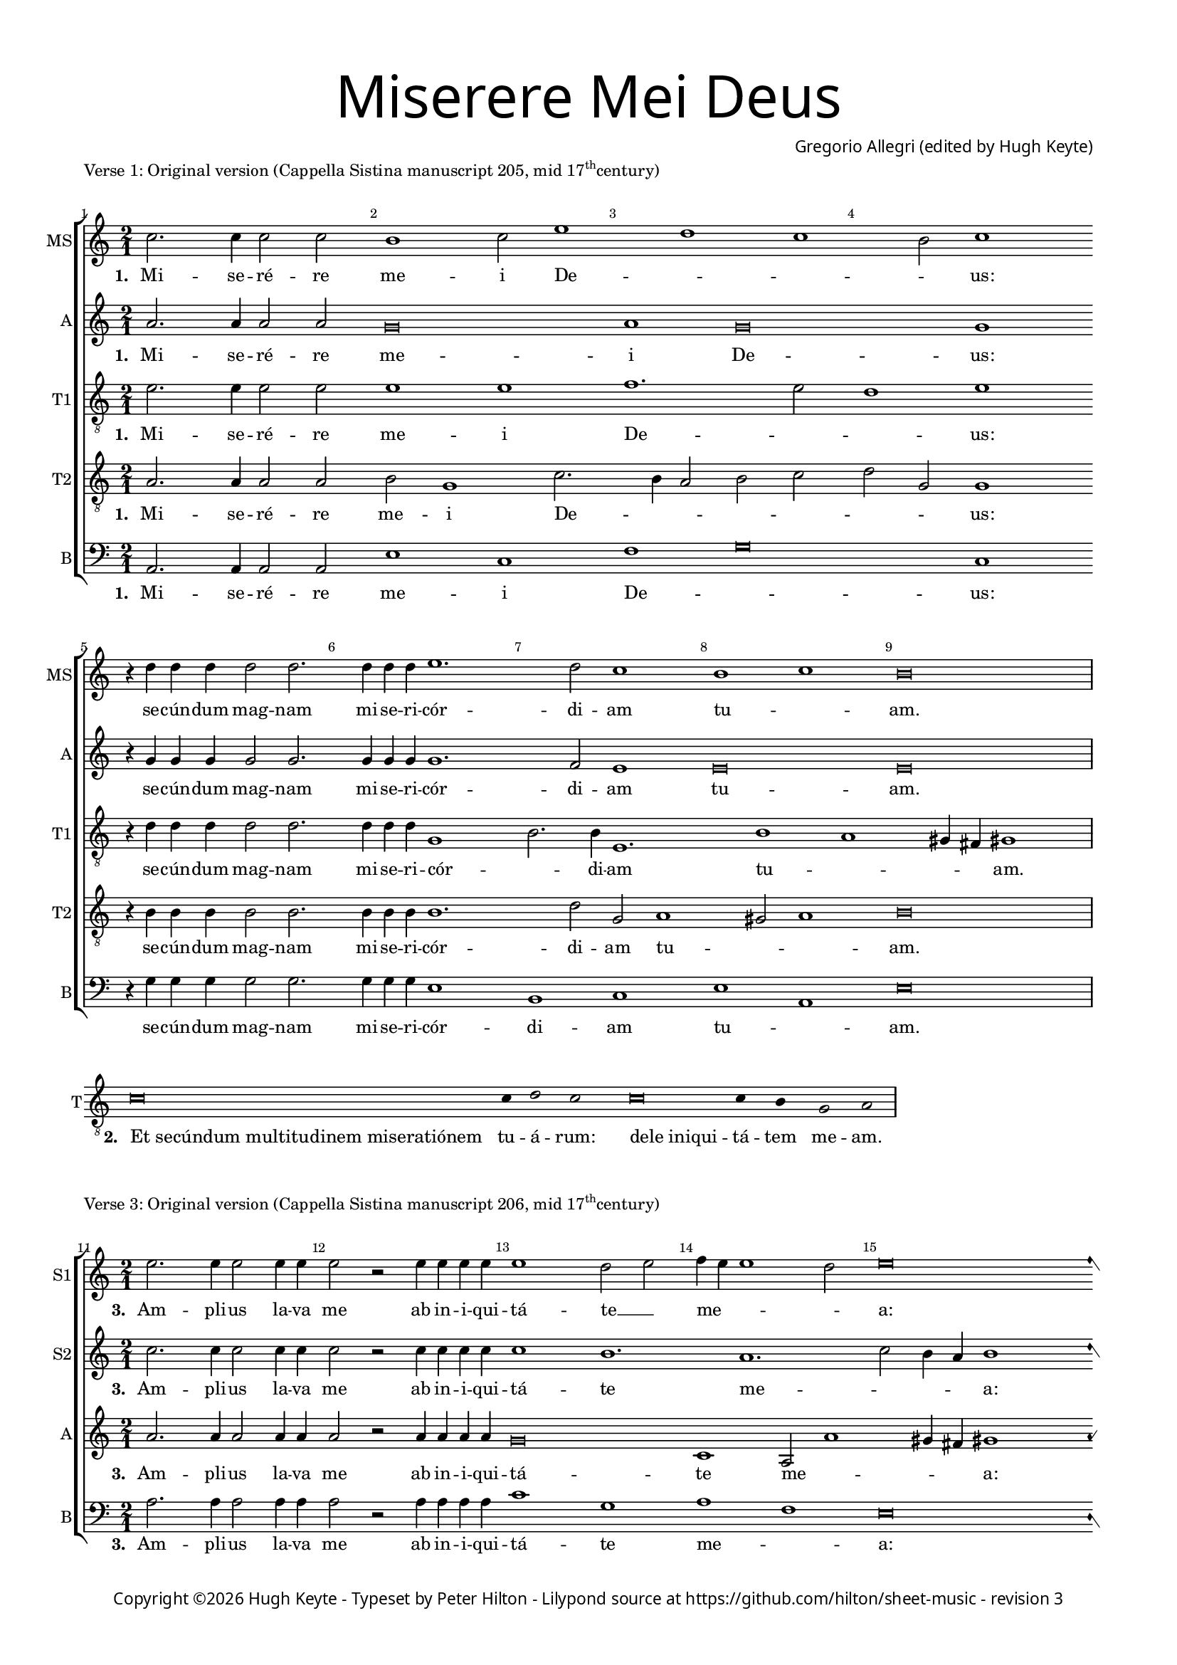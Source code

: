 % CPDL #
% Copyright ©2019 Peter Hilton - https://github.com/hilton

\version "2.18.2"
revision = "3"

#(set-global-staff-size 15.0)

\paper {
	#(define fonts (make-pango-font-tree "Century Schoolbook L" "Source Sans Pro" "Luxi Mono" (/ 15 20)))
	annotate-spacing = ##f
	two-sided = ##t
	top-margin = 8\mm
	bottom-margin = 10\mm
	inner-margin = 15\mm
	outer-margin = 15\mm
	top-markup-spacing = #'( (basic-distance . 4) )
	markup-system-spacing = #'( (padding . 4) )
	system-system-spacing = #'( (basic-distance . 15) (stretchability . 100) )
	ragged-bottom = ##f
	ragged-last-bottom = ##t
}

year = #(strftime "©%Y" (localtime (current-time)))

\header {
	title = \markup \medium \fontsize #7 \override #'(font-name . "Source Sans Pro Light") {
		\center-column {
			"Miserere Mei Deus"
			\vspace #1
		}
	}
	composer = \markup \sans \column \right-align { "Gregorio Allegri (edited by Hugh Keyte)" }
	copyright = \markup \sans {
		\vspace #2
		\column \center-align {
			\line {
				Copyright \year "Hugh Keyte" -
				"Typeset by Peter Hilton" -
				Lilypond source at \with-url #"https://github.com/hilton/sheet-music" https://github.com/hilton/sheet-music - 
				revision \revision 
			}
		}
	}
	tagline = ##f
}

\layout {
	indent = #0
	ragged-right = ##f
	ragged-last = ##f
	\context {
		\Score
		proportionalNotationDuration = #(ly:make-moment 1 2)
		\override BarNumber #'self-alignment-X = #CENTER
		\override BarNumber #'break-visibility = #'#(#f #t #t)
		\override BarLine #'transparent = ##t
		\remove "Metronome_mark_engraver"
		\override VerticalAxisGroup #'staff-staff-spacing = #'((basic-distance . 10) (stretchability . 100))
	}
	\context {
		\StaffGroup
		\remove "Span_bar_engraver"
	}
	\context {
		\Staff
		\consists "Custos_engraver"
		\override Custos.style = #'hufnagel
	}
	\context {
		\Voice
		\override NoteHead #'style = #'baroque
		\consists "Horizontal_bracket_engraver"
		\remove "Forbid_line_break_engraver"
	}
}

chantLayout = \layout {
	ragged-right = ##t
  \context {
    \Score
    \remove "Bar_number_engraver"
  }
  \context {
    \Staff
    \remove "Time_signature_engraver"
    instrumentName = #"T"
    clefTransposition = #-7
    middleCPosition = #1
  }
  \context {
    \Voice
    \override Stem #'transparent = ##t
  }
  \context {
    \Lyrics
    \override LyricSpace.minimum-distance = #2.0
    \override LyricHyphen.minimum-distance = #2.0
  }
}

global = { 
	\time 2/1
	\tempo 1 = 40
	\set Staff.midiInstrument = "Choir Aahs"
	\accidentalStyle "forget"
}

lyricLeft = { \once \override LyricText.self-alignment-X = #LEFT }
showBarLine = { \once \override Score.BarLine #'transparent = ##f }
ficta = { \once \set suggestAccidentals = ##t \override AccidentalSuggestion #'parenthesized = ##f }

mezzo = \new Voice {
  \relative c'' {
    c2. c4 c2 c b1 c2 e1 d c b2 c1 \break
    r4 d d4 d d2 d2. d4 d d
    e1. d2 c1 b c b\breve \showBarLine \bar "|"
  }
  \addlyrics {
    \set stanza = #"1. "
    Mi -- se -- ré -- re me -- i De -- _ _ _ us:
    se -- cún -- dum mag -- nam mi -- se -- ri -- cór -- di -- am tu -- _ am.
  }
}

alto = \new Voice {
  \relative c'' {
    a2. a4 a2 a g\breve a1 g\breve g1
    r4 g g4 g g2 g2. g4 g g
    g1. f2 e1 e\breve e
  }
  \addlyrics {
    \set stanza = #"1. "
    Mi -- se -- ré -- re me -- i De -- us:
    se -- cún -- dum mag -- nam mi -- se -- ri -- cór -- di -- am tu -- am.
  }
}

tenorA = \new Voice {
  \relative c' {
		\clef "treble_8"
		e2. e4 e2 e e1 e f1. e2 d1 e
		r4 d d4 d d2 d2. d4 d d
		g,1 b2. b4 e,1. b'1 a gis4 fis gis1
  }
  \addlyrics {
    \set stanza = #"1. "
    Mi -- se -- ré -- re me -- i De -- _ _ us:
    se -- cún -- dum mag -- nam mi -- se -- ri -- cór -- _ di -- am tu -- _ _ _ am.
  }
}

tenorB = \new Voice {
  \relative c' {
		\clef "treble_8"
		a2. a4 a2 a b g1 c2. b4 a2 b c d g, g1
		r4 b b4 b b2 b2. b4 b b
		b1. d2 g, a1 gis2 a1 b\breve
  }
  \addlyrics {
    \set stanza = #"1. "
    Mi -- se -- ré -- re me -- i De -- _ _ _ _ _ _ us:
    se -- cún -- dum mag -- nam mi -- se -- ri -- cór -- di -- am tu -- _ _ am.
  }
}

bass = \new Voice {
  \relative c {
		\clef "bass"
		a2. a4 a2 a e'1 c f g\breve c,1
		r4 g' g4 g g2 g2. g4 g g
		e1 b c e a, e'\breve
  }
  \addlyrics {
    \set stanza = #"1. "
    Mi -- se -- ré -- re me -- i De -- _ us:
    se -- cún -- dum mag -- nam mi -- se -- ri -- cór -- di -- am tu -- _ am.
  }
}

\score {
	\new StaffGroup << 
		\set Score.barNumberVisibility = #all-bar-numbers-visible
		\new Staff << \global \mezzo \set Staff.instrumentName = #"MS" \set Staff.shortInstrumentName = #"MS" >> 
		\new Staff << \global \alto \set Staff.instrumentName = #"A" \set Staff.shortInstrumentName = #"A" >> 
		\new Staff << \global \tenorA \set Staff.instrumentName = #"T1" \set Staff.shortInstrumentName = #"T1" >> 
		\new Staff << \global \tenorB \set Staff.instrumentName = #"T2" \set Staff.shortInstrumentName = #"T2" >> 
		\new Staff << \global \bass \set Staff.instrumentName = #"B" \set Staff.shortInstrumentName = #"B" >> 
	>> 
	\header {
		piece = \markup \concat { "Verse 1: Original version (Cappella Sistina manuscript 205, mid 17" \super th "century)"}
	}
	\layout { }
}

\score {
	\new Staff <<
		\new Voice {
			\relative c' {
			  \cadenzaOn c\breve c4 d2 c s2
			  c\breve c4 b g2 a \showBarLine \bar "|"
			}
		}
    \addlyrics {
      \set stanza = #"2. "
			\lyricLeft "Et secúndum multitudinem miseratiónem" tu -- á -- rum:
			\lyricLeft "dele iniqui" -- tá -- tem me -- am.
		}
	>>
	\layout { \chantLayout }
}

sopranoA = \new Voice {
  \relative c'' {
    \set Score.currentBarNumber = #11
    e2. e4 e2 e4 e e2 r e4 e e e e1 d2 e f4 e e1 d2 e\breve
    f2 f4 f f2 f e1. d1 c b4 a gis2 a1 gis2 a\breve
    \showBarLine \bar "|"
  }
  \addlyrics {
    \set stanza = #"3. "
    Am -- pli -- us la -- va me ab in -- i -- qui -- tá -- te __ _ me -- _ _ _ a:
    et a pec -- ca -- to me -- o mun -- _ _ _ _ da -- me.
  }
}

sopranoB = \new Voice {
  \relative c'' {
    c2. c4 c2 c4 c c2 r c4 c c c c1 b1. a c2 b4 a b1
    d2 d4 d d2 d c1 b1. a1 d c2 b2. b4 cis\breve
  }
  \addlyrics {
    \set stanza = #"3. "
    Am -- pli -- us la -- va me ab in -- i -- qui -- tá -- te me -- _ _ _ a:
    et a pec -- ca -- to me -- o mun -- _ _ _ da -- me.
  }
}

alto = \new Voice {
  \relative c'' {
    a2. a4 a2 a4 a a2 r a4 a a a g\breve c,1 a2 a'1 gis4 fis gis1
    a2 a4 a a2 a a1 e e f e1. e2 e\breve
  }
  \addlyrics {
    \set stanza = #"3. "
    Am -- pli -- us la -- va me ab in -- i -- qui -- tá -- te me -- _ _ _ a:
    et a pec -- ca -- to me -- o mun -- _ _ da -- me.
  }
}

bass = \new Voice {
  \relative c' {
		\clef "bass"
		a2. a4 a2 a4 a a2 r a4 a a a c1 g a f e\breve
		d2 d4 d d2 d a'1 gis a d, e1. e2 a\breve
  }
  \addlyrics {
    \set stanza = #"3. "
    Am -- pli -- us la -- va me ab in -- i -- qui -- tá -- te me -- _ a:
    et a pec -- ca -- to me -- o mun -- _ _ da -- me.
  }
}

\score {
	\new StaffGroup << 
		\set Score.barNumberVisibility = #all-bar-numbers-visible
		\new Staff << \global \sopranoA \set Staff.instrumentName = #"S1" \set Staff.shortInstrumentName = #"S1" >> 
		\new Staff << \global \sopranoB \set Staff.instrumentName = #"S2" \set Staff.shortInstrumentName = #"S2" >> 
		\new Staff << \global \alto \set Staff.instrumentName = #"A" \set Staff.shortInstrumentName = #"A" >> 
		\new Staff << \global \bass \set Staff.instrumentName = #"B" \set Staff.shortInstrumentName = #"B" >> 
	>> 
	\header {
		piece = \markup \concat { "Verse 3: Original version (Cappella Sistina manuscript 206, mid 17" \super th "century)"}
	}
	\layout { }
}

\score {
	\new Staff <<
		\new Voice {
			\relative c' {
			  \cadenzaOn c\breve c4 d2 c s2
			  c\breve c4 b g2 a \showBarLine \bar "|"
			}
		}
    \addlyrics {
      \set stanza = #"4. "
			\lyricLeft "Quóniam iniquitátem mean ego" cog -- nós -- co:
			\lyricLeft "et peccátum meum contra" me est sem -- per.
		}
	>>
	\layout { \chantLayout }
}

soprano = \new Voice {
  \relative c'' {
    \set Score.currentBarNumber = #22
    e2. e4 e2 e4 e e2 e1 e2 e1 e2 c2. a4 f'2. e4 e d8 c d1 c
    d2 d d4 d d2 d d4 d d2. d4 d2 d d d2 d1 d r r2 
    d1 c4 b c2 f2. e8 d e1 \ficta d!4 c b a gis b c1 b b\breve \showBarLine \bar "|"
  }
  \addlyrics {
    \set stanza = #"5. "
    Ti -- bi so -- li pec -- ca -- vi, 
    et ma -- lum co -- _ ram __ _ te __ _ _ fe -- ci:
    et ju -- sti -- fi -- cé -- ris in ser -- món -- i -- bus tu -- is, et vín -- cas
    cum ju -- di -- cá -- _ _ _ _ _ _ _ _ _ _ _ _ ris.
  }
}

mezzo = \new Voice {
  \relative c'' {
      c2. c4 c2 c4 c c2 c1 c2 b1 c2 e1 d c2. b8[ a] b c4 b8 c1
      b2 b b4 b b2 b b4 b b2. b4 b2 b b b2 b1 b r r
      a1 a2 a g c1 b4 a gis a b2. a4 a1 gis4 fis gis\breve
  }
  \addlyrics {
    \set stanza = #"5. "
    Ti -- bi so -- li pec -- ca -- vi, et ma -- lum co -- _ ram __ _ te __ _ _ fe -- ci:
    et ju -- sti -- fi -- cé -- ris in ser -- món -- i -- bus tu -- is, et vín -- cas
    cum ju -- di -- cá -- _ _ _ _ _ _ _ _ _ _ ris.
  }
}

alto = \new Voice {
  \relative c'' {
    a2. a4 a2 a4 a a2 a1 a2 g1 g a2 a g1 g e
    g2 g g4 g g2 g g4 g g2. g4 g2 g g g2 g1 g2 g1 f4 e f1
    e1 r r4 g g g f1 e1 ~ e\breve e\breve
  }
  \addlyrics {
    \set stanza = #"5. "
    Ti -- bi so -- li pec -- ca -- vi, et ma -- lum co -- ram te fe -- ci:
    et ju -- sti -- fi -- cé -- ris in ser -- món -- i -- bus tu -- is, et vín -- cas
    cum ju -- di -- cá -- ris, cum ju -- di -- cá -- _ ris.
  }
}

tenor = \new Voice {
  \relative c' {
		\clef "treble_8"
    a2. a4 a2 a4 a a2 a1 a2 b2 g c1 a2 d4 c b a8 g c2 g1 g
    d'2 d d4 d d2 d d4 d d2. d4 d2 d d d2 d1 b a a1.
    c2 c1 c a2 b1 e4 d c2. d4 e2 e, e\breve
  }
  \addlyrics {
    \set stanza = #"5. "
    Ti -- bi so -- li pec -- ca -- vi, et ma -- lum co -- _ ram __ _ _ _ _ te fe -- ci:
    et ju -- sti -- fi -- cé -- ris in ser -- món -- i -- bus tu -- is, et vín -- cas
    cum ju -- di -- cá -- ris, cum ju -- di -- _ cá -- _ _ _ ris.
  }
}

bass = \new Voice {
  \relative c {
		\clef "bass"
    a2. a4 a2 a4 a a2 a1 a2 e'1 c f g2 g g,1 c
    g'2 g g4 g g2 g g4 g g2. g4 g2 g g g2 g1 g d d2 f
    a1 a, c d e a, e' e\breve
  }
  \addlyrics {
    \set stanza = #"5. "
    Ti -- bi so -- li pec -- ca -- vi, et ma -- lum co -- ram te fe -- ci:
    et ju -- sti -- fi -- cé -- ris in ser -- món -- i -- bus tu -- is, et vín -- cas
    cum ju -- di -- cá -- ris, cum ju -- di -- cá -- _ ris.
  }
}

\score {
	\new StaffGroup << 
		\set Score.barNumberVisibility = #all-bar-numbers-visible
		\new Staff << \global \soprano \set Staff.instrumentName = #"S" \set Staff.shortInstrumentName = #"S" >> 
		\new Staff << \global \mezzo \set Staff.instrumentName = #"MS" \set Staff.shortInstrumentName = #"MS" >> 
		\new Staff << \global \alto \set Staff.instrumentName = #"A" \set Staff.shortInstrumentName = #"A" >> 
		\new Staff << \global \tenor \set Staff.instrumentName = #"T" \set Staff.shortInstrumentName = #"T" >> 
		\new Staff << \global \bass \set Staff.instrumentName = #"B" \set Staff.shortInstrumentName = #"B" >> 
	>> 
	\header {
		piece = "Verse 5: Original version (Cappella Sistina manuscript 185)"
	}
	\layout { }
	\midi {	}
}

\score {
	\new Staff <<
		\new Voice {
			\relative c' {
			  \cadenzaOn c\breve c4 d c c2 s2
			  c\breve c4 b g2 a \showBarLine \bar "|"
			}
		}
    \addlyrics {
      \set stanza = #"6. "
			\lyricLeft "Ecce enim in iniquitátibus" con -- cép -- tus sum:
			\lyricLeft "et in peccátis concépit me" ma -- ter me -- a.
		}
	>>
	\layout { \chantLayout }
}


sopranoA = \new Voice {
  \relative c'' {
    \set Score.currentBarNumber = #38
    e2. e4 e2 e e4 e e2 e e1 d2 e f4 e e2 r4 a2 g4 f e4. f8 d4 e1. ~ e\breve \break
    f2 f f4 f4. f8 f2 f4 f4. f8 f4 f8 f f2 f f f f
    e1. d2 ~ d8 e c b c1 b8. c16 a4 gis2 a1 gis2 a\breve
    \showBarLine \bar "|"
  }
  \addlyrics {
    \set stanza = #"7. "
    Ec -- ce e -- nim ver -- i -- tá -- tem di -- _ lex -- í -- _ _ _ _ _ _ _ _ sti
    in -- cér -- ta et oc -- cúl -- ta sa -- pi -- én -- ti -- æ tu -- æ 
    ma -- ni -- fes -- tá -- sti __ _ _ _ mi -- _ _ _ _ _ _ hi.
  }
}

sopranoB = \new Voice {
  \relative c'' {
    c2. c4 c2 c c4 c c2 c c1 b1. a ~ a1 c2 b8. c16 a4 b2 ~ b\breve
    d2 d d4 d4. d8 d2 d4 d4. d8 d4 d8 d d2 d d d d
    c1 b1. a1 d2. c4 c b8 a b1 cis\breve
  }
  \addlyrics {
    \set stanza = #"7. "
    Ec -- ce e -- nim ver -- i -- tá -- tem di -- lex -- í -- _ _ _ _ sti
    in -- cér -- ta et oc -- cúl -- ta sa -- pi -- én -- ti -- æ tu -- æ 
    ma -- ni -- fes -- tá -- sti mi -- _ _ _ _ _ _ hi.
  }
}

alto = \new Voice {
  \relative c'' {
    a2. a4 a2 a a4 a a2 a g1 g c, a2 a'\breve gis8. a16 fis4 gis2 ~ gis\breve
    a2 a a4 a4. a8 a2 a4 a4. a8 a4 a8 a a2 a a a a
    a1 e e f e\breve e
  }
  \addlyrics {
    \set stanza = #"7. "
    Ec -- ce e -- nim ver -- i -- tá -- tem di -- lex -- í -- _ _ _ _ _ sti
    in -- cér -- ta et oc -- cúl -- ta sa -- pi -- én -- ti -- æ tu -- æ 
    ma -- ni -- fes -- tá -- sti mi -- _ _ hi.
  }
}

bass = \new Voice {
  \relative c' {
		\clef "bass"
		a2. a4 a2 a a4 a a2 a c1 g a f\breve e1. ~ e\breve
    d2 d d4 d4. d8 d2 d4 d4. d8 d4 d8 d d2 d d d d
    a'1 gis a d, e\breve a,
  }
  \addlyrics {
    \set stanza = #"7. "
    Ec -- ce e -- nim ver -- i -- tá -- tem di -- lex -- í -- _ sti
    in -- cér -- ta et oc -- cúl -- ta sa -- pi -- én -- ti -- æ tu -- æ 
    ma -- ni -- fes -- tá -- sti mi -- _ _ hi.
  }
}

\score {
	\new StaffGroup << 
		\set Score.barNumberVisibility = #all-bar-numbers-visible
		\new Staff << \global \sopranoA \set Staff.instrumentName = #"S1" \set Staff.shortInstrumentName = #"S1" >> 
		\new Staff << \global \sopranoB \set Staff.instrumentName = #"S2" \set Staff.shortInstrumentName = #"S2" >> 
		\new Staff << \global \alto \set Staff.instrumentName = #"A" \set Staff.shortInstrumentName = #"A" >> 
		\new Staff << \global \bass \set Staff.instrumentName = #"B" \set Staff.shortInstrumentName = #"B" >> 
	>> 
	\header {
		piece = \markup \concat { "Verse 7: conjectural early ornamentation of original version"}
	}
	\layout { }
}


\score {
	\new Staff <<
		\new Voice {
			\relative c' {
			  \cadenzaOn c\breve c4 d2 c s2
			  c\breve c4 b g2 a \showBarLine \bar "|"
			}
		}
    \addlyrics {
      \set stanza = #"8. "
			\lyricLeft "Aspérges me hyssópo et" mun -- dá -- bor:
			\lyricLeft "lavábis me et super nivem" de -- al -- bá -- bor.
		}
	>>
	\layout { \chantLayout }
}
